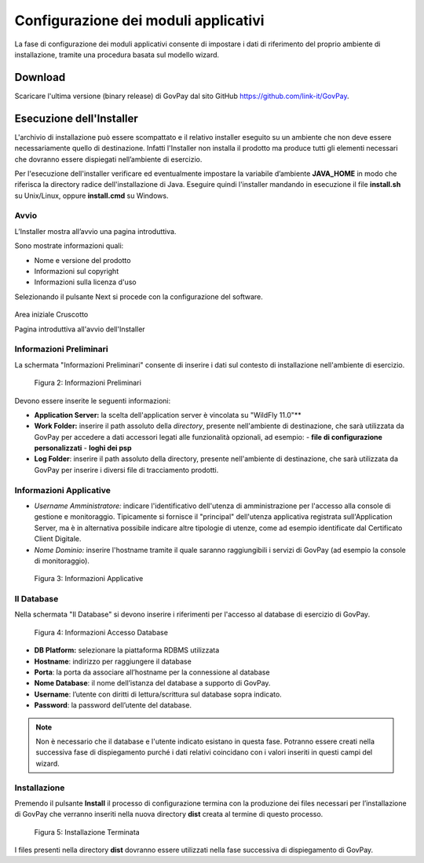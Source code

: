 .. _inst_configurazione:

Configurazione dei moduli applicativi
=====================================

La fase di configurazione dei moduli applicativi consente di impostare i
dati di riferimento del proprio ambiente di installazione, tramite una
procedura basata sul modello wizard.

Download
--------

Scaricare l'ultima versione (binary release) di GovPay dal sito GitHub
https://github.com/link-it/GovPay.

Esecuzione dell'Installer
-------------------------

L'archivio di installazione può essere scompattato e il relativo
installer eseguito su un ambiente che non deve essere necessariamente
quello di destinazione. Infatti l'Installer non installa il prodotto ma
produce tutti gli elementi necessari che dovranno essere dispiegati
nell’ambiente di esercizio.

Per l'esecuzione dell'installer verificare ed eventualmente impostare la
variabile d’ambiente **JAVA_HOME** in modo che riferisca la directory
radice dell'installazione di Java. Eseguire quindi l'installer mandando
in esecuzione il file **install.sh** su Unix/Linux, oppure
**install.cmd** su Windows.

Avvio
~~~~~

L’Installer mostra all’avvio una pagina introduttiva.

Sono mostrate informazioni quali:

-  Nome e versione del prodotto
-  Informazioni sul copyright
-  Informazioni sulla licenza d'uso

Selezionando il pulsante Next si procede con la configurazione del
software.

.. figure:: ../_images/INS01_AvvioInstaller.png
   :alt: Pagina introduttiva all'avvio dell'Installer
   :align: center
   :name: PaginaIntroduttivaInstaller

   Area iniziale Cruscotto

   Pagina introduttiva all'avvio dell'Installer

Informazioni Preliminari
~~~~~~~~~~~~~~~~~~~~~~~~

La schermata "Informazioni Preliminari" consente di inserire i dati sul
contesto di installazione nell'ambiente di esercizio.

.. figure:: ../_figure_installazione/100002010000022700000192CD0548360449197A.png
   :alt: Figura 2: Informazioni Preliminari
   :width: 14.224cm
   :height: 10.363cm

   Figura 2: Informazioni Preliminari

Devono essere inserite le seguenti informazioni:

-  **Application Server:** la scelta dell'application server è vincolata su "WildFly 11.0"**
-  **Work Folder:** inserire il path assoluto della *directory*, presente nell'ambiente di destinazione, che sarà utilizzata da GovPay per accedere a dati accessori legati alle funzionalità opzionali, ad esempio:
   -  **file di configurazione personalizzati**
   -  **loghi dei psp**

-  **Log Folder**: inserire il path assoluto della directory, presente nell'ambiente di destinazione, che sarà utilizzata da GovPay per
   inserire i diversi file di tracciamento prodotti.

Informazioni Applicative
~~~~~~~~~~~~~~~~~~~~~~~~

-  *Username Amministratore:* indicare l'identificativo dell'utenza di
   amministrazione per l'accesso alla console di gestione e
   monitoraggio. Tipicamente si fornisce il "principal" dell'utenza
   applicativa registrata sull'Application Server, ma è in alternativa
   possibile indicare altre tipologie di utenze, come ad esempio
   identificate dal Certificato Client Digitale.
-  *Nome Dominio:* inserire l'hostname tramite il quale saranno
   raggiungibili i servizi di GovPay (ad esempio la console di
   monitoraggio).

.. figure:: ../_figure_installazione/100002010000022700000192D4FF505CBCE8C644.png
   :alt: Figura 3: Informazioni Applicative
   :width: 14.143cm
   :height: 9.959cm

   Figura 3: Informazioni Applicative

Il Database
~~~~~~~~~~~

Nella schermata "Il Database" si devono inserire i riferimenti per
l'accesso al database di esercizio di GovPay.

.. figure:: ../_figure_installazione/100002010000022600000192A2989B695B3A28EB.png
   :alt: Figura 4: Informazioni Accesso Database
   :width: 14.21cm
   :height: 10.183cm

   Figura 4: Informazioni Accesso Database

-  **DB Platform:** selezionare la piattaforma RDBMS utilizzata
-  **Hostname**: indirizzo per raggiungere il database
-  **Porta**: la porta da associare all’hostname per la connessione al
   database
-  **Nome Database**: il nome dell’istanza del database a supporto di
   GovPay.
-  **Username**: l’utente con diritti di lettura/scrittura sul database
   sopra indicato.
-  **Password**: la password dell’utente del database.

.. note::
    Non è necessario che il database e l'utente indicato esistano in questa fase. Potranno essere creati nella successiva fase di dispiegamento purché i dati relativi coincidano con i valori inseriti in questi campi del wizard.

Installazione
~~~~~~~~~~~~~

Premendo il pulsante **Install** il processo di configurazione termina
con la produzione dei files necessari per l’installazione di GovPay che
verranno inseriti nella nuova directory **dist** creata al termine di
questo processo.

.. figure:: ../_figure_installazione/1000020100000227000001912C8859F6CB3B2892.png
   :alt: Figura 5: Installazione Terminata
   :width: 14.446cm
   :height: 10.53cm

   Figura 5: Installazione Terminata

I files presenti nella directory **dist** dovranno essere utilizzati
nella fase successiva di dispiegamento di GovPay.

